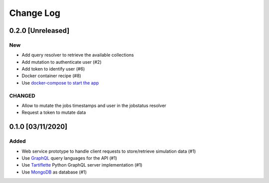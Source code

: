 ##########
Change Log
##########

0.2.0 [Unreleased]
******************

New
---
* Add query resolver to retrieve the available collections
* Add mutation to authenticate user (#2)
* Add token to identify user (#6)
* Docker container recipe (#8)
* Use `docker-compose to start the app <https://github.com/nlesc-nano/insilico-server/issues/13>`_

CHANGED
-------
* Allow to mutate the jobs timestamps and user in the jobstatus resolver
* Request a token to mutate data

0.1.0 [03/11/2020]
******************

Added
-----

* Web service prototype to handle client requests to store/retrieve simulation data (#1)
* Use `GraphQL <https://graphql.org/>`_ query languages for the API (#1)
* Use `Tartiflette <https://github.com/tartiflette/tartiflette#tartiflette-over-http>`_ Python GraphQL server implementation (#1)
* Use `MongoDB <https://www.mongodb.com/>`_ as database (#1)
